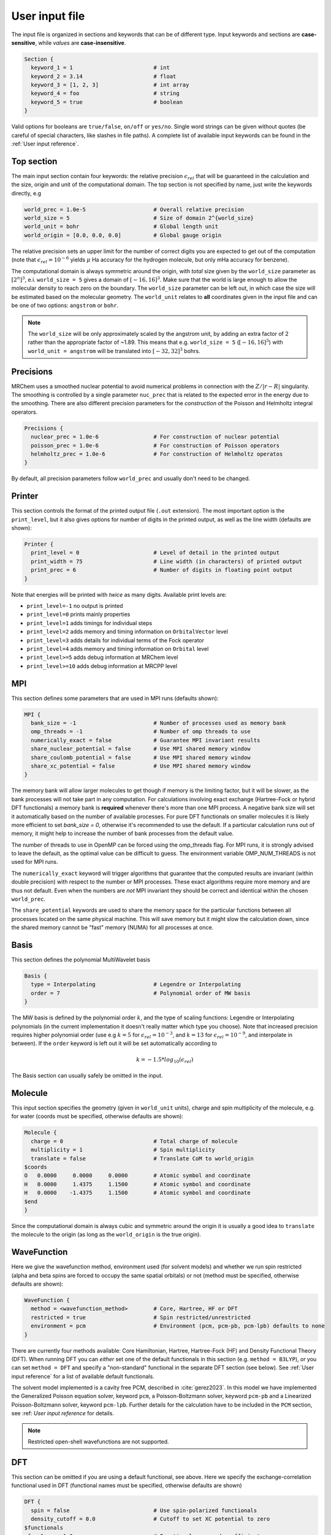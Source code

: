---------------
User input file
---------------

The input file is organized in sections and keywords that can be of different
type. Input keywords and sections are **case-sensitive**, while `values` are
**case-insensitive**.

.. code-block:: bash

    Section {
      keyword_1 = 1                         # int
      keyword_2 = 3.14                      # float
      keyword_3 = [1, 2, 3]                 # int array
      keyword_4 = foo                       # string
      keyword_5 = true                      # boolean
    }

Valid options for booleans are ``true/false``, ``on/off`` or ``yes/no``. Single
word strings can be given without quotes (be careful of special characters, like
slashes in file paths). A  complete list of available input keywords can be
found in the :ref:`User input reference`.

Top section
-----------

The main input section contain four keywords: the relative precision
:math:`\epsilon_{rel}` that will be guaranteed in the calculation and the size,
origin and unit of the computational domain. The top section is not specified
by name, just write the keywords directly, e.g

.. code-block:: bash

    world_prec = 1.0e-5                     # Overall relative precision
    world_size = 5                          # Size of domain 2^{world_size}
    world_unit = bohr                       # Global length unit
    world_origin = [0.0, 0.0, 0.0]          # Global gauge origin

The relative precision sets an upper limit for the number of correct digits
you are expected to get out of the computation (note that
:math:`\epsilon_{rel}=10^{-6}` yields :math:`\mu` Ha accuracy for the hydrogen
molecule, but only mHa accuracy for benzene).

The computational domain is always symmetric around the origin, with *total*
size given by the ``world_size`` parameter as :math:`[2^n]^3`, e.i.
``world_size = 5`` gives a domain of :math:`[-16,16]^3`.
Make sure that the world is large enough to allow the molecular density to
reach zero on the boundary. The ``world_size`` parameter can be left out,
in which case the size will be estimated based on the molecular geometry.
The ``world_unit`` relates to **all** coordinates given in the input file and
can be one of two options: ``angstrom`` or ``bohr``.

.. note::

    The ``world_size`` will be only approximately scaled by the angstrom unit,
    by adding an extra factor of 2 rather than the appropriate factor of ~1.89.
    This means that e.g. ``world_size = 5`` (:math:`[-16,16]^3`) with
    ``world_unit = angstrom`` will be translated into :math:`[-32,32]^3` bohrs.

Precisions
----------

MRChem uses a smoothed nuclear potential to avoid numerical problems in
connection with the :math:`Z/|r-R|` singularity. The smoothing is controlled by
a single parameter ``nuc_prec`` that is related to the expected error in the
energy due to the smoothing. There are also different precision parameters for
the `construction` of the Poisson and Helmholtz integral operators.

.. code-block:: bash

    Precisions {
      nuclear_prec = 1.0e-6                 # For construction of nuclear potential
      poisson_prec = 1.0e-6                 # For construction of Poisson operators
      helmholtz_prec = 1.0e-6               # For construction of Helmholtz operatos
    }

By default, all precision parameters follow ``world_prec`` and usually don't
need to be changed.

Printer
-------

This section controls the format of the printed output file (``.out``
extension). The most important option is the ``print_level``, but it also gives
options for number of digits in the printed output, as well as the line width
(defaults are shown):

.. code-block:: bash

    Printer {
      print_level = 0                       # Level of detail in the printed output
      print_width = 75                      # Line width (in characters) of printed output
      print_prec = 6                        # Number of digits in floating point output
    }

Note that energies will be printed with *twice* as many digits.
Available print levels are:

- ``print_level=-1`` no output is printed
- ``print_level=0`` prints mainly properties
- ``print_level=1`` adds timings for individual steps
- ``print_level=2`` adds memory and timing information on ``OrbitalVector`` level
- ``print_level=3`` adds details for individual terms of the Fock operator
- ``print_level=4`` adds memory and timing information on ``Orbital`` level
- ``print_level>=5`` adds debug information at MRChem level
- ``print_level>=10`` adds debug information at MRCPP level


MPI
---

This section defines some parameters that are used in MPI runs (defaults shown):

.. code-block:: bash

    MPI {
      bank_size = -1                        # Number of processes used as memory bank
      omp_threads = -1                      # Number of omp threads to use
      numerically_exact = false             # Guarantee MPI invariant results
      share_nuclear_potential = false       # Use MPI shared memory window
      share_coulomb_potential = false       # Use MPI shared memory window
      share_xc_potential = false            # Use MPI shared memory window
    }

The memory bank will allow larger molecules to get though if memory is the
limiting factor, but it will be slower, as the bank processes will not take
part in any computation. For calculations involving exact exchange (Hartree-Fock
or hybrid DFT functionals) a memory bank is **required** whenever there's more
than one MPI process. A negative bank size will set it automatically based on
the number of available processes. For pure DFT functionals on smaller molecules
it is likely more efficient to set `bank_size = 0`, otherwise it's recommended
to use the default. If a particular calculation runs out of memory, it might
help to increase the number of bank processes from the default value.

The number of threads to use in OpenMP can be forced using the omp_threads flag.
For MPI runs, it is strongly advised to leave the default, as the optimal value
can be difficult to guess. The environment variable OMP_NUM_THREADS is not used
for MPI runs.

The ``numerically_exact`` keyword will trigger algorithms that guarantee that
the computed results are invariant (within double precision) with respect to
the number or MPI processes. These exact algorithms require more memory and are
thus not default. Even when the numbers are *not* MPI invariant they should be
correct and identical within the chosen ``world_prec``.

The ``share_potential`` keywords are used to share the memory space for the
particular functions between all processes located on the same physical machine.
This will save memory but it might slow the calculation down, since the shared
memory cannot be "fast" memory (NUMA) for all processes at once.


Basis
-----

This section defines the polynomial MultiWavelet basis

.. code-block:: bash

    Basis {
      type = Interpolating                  # Legendre or Interpolating
      order = 7                             # Polynomial order of MW basis
    }

The MW basis is defined by the polynomial order :math:`k`, and the type of
scaling functions: Legendre or Interpolating polynomials (in the current
implementation it doesn't really matter which type you choose). Note that
increased precision requires higher polynomial order (use e.g :math:`k = 5`
for :math:`\epsilon_{rel} = 10^{-3}`, and :math:`k = 13` for
:math:`\epsilon_{rel} = 10^{-9}`, and interpolate in between). If the ``order``
keyword is left out it will be set automatically according to

.. math:: k=-1.5*log_{10}(\epsilon_{rel})

The Basis section can usually safely be omitted in the input.

Molecule
--------

This input section specifies the geometry (given in ``world_unit`` units),
charge and spin multiplicity of the molecule, e.g. for water (coords must be
specified, otherwise defaults are shown):

.. code-block:: bash

    Molecule {
      charge = 0                            # Total charge of molecule
      multiplicity = 1                      # Spin multiplicity
      translate = false                     # Translate CoM to world_origin
    $coords
    O   0.0000     0.0000     0.0000        # Atomic symbol and coordinate
    H   0.0000     1.4375     1.1500        # Atomic symbol and coordinate
    H   0.0000    -1.4375     1.1500        # Atomic symbol and coordinate
    $end
    }

Since the computational domain is always cubic and symmetric around the origin
it is usually a good idea to ``translate`` the molecule to the origin (as long
as the ``world_origin`` is the true origin).

WaveFunction
------------

Here we give the wavefunction method, environment used (for solvent models) and whether we run spin restricted (alpha
and beta spins are forced to occupy the same spatial orbitals) or not (method
must be specified, otherwise defaults are shown):

.. code-block:: bash

    WaveFunction {
      method = <wavefunction_method>        # Core, Hartree, HF or DFT
      restricted = true                     # Spin restricted/unrestricted
      environment = pcm                     # Environment (pcm, pcm-pb, pcm-lpb) defaults to none
    }

There are currently four methods available: Core Hamiltonian, Hartree,
Hartree-Fock (HF) and Density Functional Theory (DFT). When running DFT you can
*either* set one of the default functionals in this section (e.g. ``method =
B3LYP``), *or* you can set ``method = DFT`` and specify a "non-standard"
functional in the separate DFT section (see below). See
:ref:`User input reference` for a list of available default functionals.

The solvent model implemented is a cavity free PCM, described in :cite:`gerez2023`. 
In this model we have implemented the Generalized Poisson equation solver, keyword ``pcm``, a 
Poisson-Boltzmann solver, keyword ``pcm-pb`` and a Linearized Poisson-Boltzmann solver, keyword ``pcm-lpb``. 
Further details for the calculation have to be included in the ``PCM`` section, see :ref: `User input reference` for details.

.. note::

    Restricted open-shell wavefunctions are not supported.

DFT
---

This section can be omitted if you are using a default functional, see above.
Here we specify the exchange-correlation functional used in DFT
(functional names must be specified, otherwise defaults are shown)

.. code-block:: bash

    DFT {
      spin = false                          # Use spin-polarized functionals
      density_cutoff = 0.0                  # Cutoff to set XC potential to zero
    $functionals
    <func1>     1.0                         # Functional name and coefficient
    <func2>     1.0                         # Functional name and coefficient
    $end
    }

You can specify as many functionals as you want, and they will be added on top
of each other with the given coefficient. Both exchange and correlation
functionals must be set explicitly, e.g. ``SLATERX`` and ``VWN5C`` for the
standard LDA functional. For hybrid functionals you must specify the amount
of exact Hartree-Fock exchange as a separate functional
``EXX`` (``EXX 0.2`` for B3LYP and ``EXX 0.25`` for PBE0 etc.). Option to use
spin-polarized functionals or not. Unrestricted calculations will use
spin-polarized functionals by default. The XC functionals are provided by the
`XCFun <https://github.com/dftlibs/xcfun>`_ library.

Properties
----------

Specify which properties to compute. By default, only the ground state SCF
energy as well as orbital energies will be computed. Currently the following
properties are available (all but the dipole moment are ``false`` by default)

.. code-block:: bash

    Properties {
      dipole_moment = true                  # Compute dipole moment
      quadrupole_moment = false             # Compute quadrupole moment
      polarizabiltity = false               # Compute polarizability
      magnetizability = false               # Compute magnetizability
      nmr_shielding = false                 # Compute NMR shieldings
      geometric_derivative = false          # Compute geometric derivative
      plot_density = false                  # Plot converged density
      plot_orbitals = []                    # Plot converged orbitals
    }

Some properties can be further specified in dedicated sections.

.. warning:: The computation of the molecular gradient suffers greatly from
   numerical noise.  The code replaces the nucleus-electron attraction with a
   smoothed potential. This can only partially recover the nuclear cusps, even
   with tight precision.  The molecular gradient is only suited for use in
   geometry optimization of small molecules and with tight precision thresholds.

Polarizability
++++++++++++++
The polarizability can be computed with several frequencies (by default only
static polarizability is computed):


.. code-block:: bash

    Polarizability {
      frequency = [0.0, 0.0656]             # List of frequencies to compute
    }

NMRShielding
++++++++++++

For the NMR shielding we can specify a list of nuclei to compute (by default
all nuclei are computed):

.. code-block:: bash

    NMRShielding {
      nuclear_specific = false              # Use nuclear specific perturbation operator
      nucleus_k = [0,1,2]                   # List of nuclei to compute (-1 computes all)
    }

The ``nuclear_specific`` keyword triggers response calculations using the
nuclear magnetic moment operator instead of the external magnetic field. For
small molecules this is not recommended since it requires a separate response
calculation for each nucleus, but it might be beneficial for larger systems if
you are interested only in a single shielding constant. Note that the components
of the *perturbing* operator defines the *row* index in the output tensor, so
``nuclear_specific = true`` will result in a shielding tensor which is
the transpose of the one obtained with ``nuclear_specific = false``.

Plotter
+++++++

The ``plot_density`` and ``plot_orbitals`` properties will use the Plotter
section to specify the parameters of the plots (by default you will get a
``cube`` plot on the unit cube):

.. code-block:: bash

    Plotter {
      path = plots                          # File path to store plots
      type = cube                           # Plot type (line, surf, cube)
      points = [20, 20, 20]                 # Number of grid points
      O = [-4.0,-4.0,-4.0]                  # Plot origin
      A = [8.0, 0.0, 0.0]                   # Boundary vector
      B = [0.0, 8.0, 0.0]                   # Boundary vector
      C = [0.0, 0.0, 8.0]                   # Boundary vector
    }


The plotting grid is computed from the vectors ``O``, ``A``, ``B`` and ``C`` in
the following way:

    1.  ``line`` plot: along the vector ``A`` starting from ``O``, using
        ``points[0]`` number of points.
    2.  ``surf`` plot: on the area spanned by the vectors ``A`` and ``B`` starting
        from ``O``, using ``points[0]`` and ``points[1]`` points in each direction.
    3.  ``cube`` plot: on the volume spanned by the vectors ``A``, ``B`` and ``C``
        starting from ``O``, using ``points[0]``, ``points[1]`` and ``points[2]``
        points in each direction.

The above example will plot on a 20x20x20 grid in the volume [-4,4]^3, and the
generated files (e.g. ``plots/phi_1_re.cube``) can be viewed directly in a
web browser by `blob <https://github.com/densities/blob/>`_ , like this benzene
orbital:

.. image:: ../gfx/blob.png


SCF
---

This section specifies the parameters for the SCF optimization of the ground
state wavefunction.

SCF solver
++++++++++

The optimization is controlled by the following keywords (defaults shown):

.. code-block:: bash

    SCF {
      run = true                            # Run SCF solver
      kain = 5                              # Length of KAIN iterative subspace
      max_iter = 100                        # Maximum number of SCF iterations
      rotation = 0                          # Iterations between diagonalize/localize
      localize = false                      # Use canonical or localized  orbitals
      start_prec = -1.0                     # Dynamic precision, start value
      final_prec = -1.0                     # Dynamic precision, final value
      orbital_thrs = 10 * world_prec        # Convergence threshold orbitals
      energy_thrs = -1.0                    # Convergence threshold energy
    }

If ``run = false`` no SCF is performed, and the properties are computed directly
on the initial guess wavefunction.

The ``kain`` (Krylov Accelerated Inexact Newton) keyword gives the length of
the iterative subspace accelerator (similar to DIIS). The ``rotation`` keyword
gives the number of iterations between every orbital rotation, which can be
either localization or diagonalization, depending on the ``localize`` keyword.
The first two iterations in the SCF are always rotated, otherwise it is
controlled by the ``rotation`` keyword (usually this is not very important, but
sometimes it fails to converge if the orbitals drift too far away from the
localized/canonical forms).

The dynamic precision keywords control how the numerical precision is changed
throughout the optimization. One can choose to use a lower ``start_prec`` in
the first iterations which is gradually increased to ``final_prec`` (both are
equal to ``world_prec`` by default). Note that lower initial precision might
affect the convergence rate.

In general, the important convergence threshold is that of the orbitals,
and by default this is set one order of magnitude higher than the overall
``world_prec``. For simple energy calculations, however, it is not necessary to
converge the orbitals this much due to the quadratic convergence of the energy.
This means that the number of correct digits in the total energy will be
saturated well before this point, and one should rather use the ``energy_thrs``
keyword in this case in order to save a few iterations.

.. note::

    It is usually not feasible to converge the orbitals *beyond* the overall
    precision ``world_prec`` due to numerical noise.

Initial guess
+++++++++++++

Several types of initial guess are available:

 - ``core`` and ``sad`` requires no further input and computes guesses from
   scratch.
 - ``chk`` and ``mw`` require input files from previous MW calculations.
 - ``cube`` requires input files computed from other sources.

The ``core`` and ``sad`` guesses are computed by diagonalizing the Hamiltonian
matrix using a Core or Superposition of Atomic Densities (SAD) Hamiltonian,
respectively. The matrix is constructed in a small AO basis with a given
"zeta quality", which should be added as a suffix in the keyword. Available AO
bases are hydrogenic orbitals of single ``sz``, double ``dz``, triple ``tz``
and quadruple ``qz`` zeta size.

The SAD guess can also be computed in a small GTO basis (3-21G), using the guess
type ``sad_gto``. In this case another input keyword ``guess_screen`` becomes active
for screening in the MW projection of the Gaussians. The screening value is given in
standard deviations. Such screening will greatly improve the efficiency of the guess
for large systems. It is, however, not recommended to reduce the value much below
10 StdDevs, as this will have the *opposite* effect on efficiency due to introduction
of discontinuities at the cutoff point, which leads to higher grid refinement.
``sad_gto`` is usually the preferred guess both for accuracy and efficiency, and
is thus the default choice.

The ``core`` and ``sad`` guesses are fully specified with the following keywords
(defaults shown):

.. code-block:: bash

    SCF {
      guess_prec = 1.0e-3                   # Numerical precision used in guess
      guess_type = sad_gto                  # Type of inital guess (chk, mw, cube, core_XX, sad_XX)
      guess_screen = 12.0                   # Number of StdDev before a GTO is set to zero (sad_gto)
      guess_rotate = true                   # Localize/Diagonalize guess orbitals before calculating the initial guess energy
    }

Checkpointing
+++++++++++++

The program can dump checkpoint files at every iteration using the
``write_checkpoint`` keyword (defaults shown):

.. code-block:: bash

    SCF {
      path_checkpoint = checkpoint          # Path to checkpoint files
      write_checkpoint = false              # Save checkpoint files every iteration
    }

This allows the calculation to be restarted in case it crashes e.g. due to time
limit or hardware failure on a cluster. This is done by setting ``guess_type =
chk`` in the subsequent calculation:

.. code-block:: bash

    SCF {
      guess_type = chk                      # Type of inital guess (chk, mw, cube, core_XX, sad_XX)
    }

In this case the ``path_checkpoint`` must be the same as the previous
calculation, as well as all other parameters in the calculation (Molecule and
Basis in particular).

Write orbitals
++++++++++++++

The converged orbitals can be saved to file with the ``write_orbitals`` keyword
(defaults shown):

.. code-block:: bash

    SCF {
      path_orbitals = orbitals              # Path to orbital files
      write_orbitals = false                # Save converged orbitals to file
    }

This will make individual files for each orbital under the ``path_orbitals``
directory. These orbitals can be used as starting point for subsequent
calculations using the ``guess_type = mw`` initial guess:

.. code-block:: bash

    SCF {
      guess_prec = 1.0e-3                   # Numerical precision used in guess
      guess_type = mw                       # Type of inital guess (chk, mw, cube, core_XX, sad_XX)
    }

Here the orbitals will be re-projected onto the current MW basis with precision
``guess_prec``. We also need to specify the paths to the input files:

.. code-block:: bash

    Files {
      guess_phi_p = initial_guess/phi_p     # Path to paired MW orbitals
      guess_phi_a = initial_guess/phi_a     # Path to alpha MW orbitals
      guess_phi_b = initial_guess/phi_b     # Path to beta MW orbitals
    }

Note that by default orbitals are written to the directory called ``orbitals``
but the ``mw`` guess reads from the directory ``initial_guess`` (this is to
avoid overwriting the files by default). So, in order to use MW orbitals from a
previous calculation, you must either change one of the paths
(``SCF.path_orbitals`` or ``Files.guess_phi_p`` etc), or manually copy the files
between the default locations.

.. note::

    The ``mw`` guess must not be confused with the ``chk`` guess, although they
    are similar. The ``chk`` guess will blindly read in the orbitals that are
    present, regardless of the current molecular structure and computational
    setup (if you run with a different computational domain or MW basis
    type/order the calculation will crash). The ``mw`` guess will re-project
    the old orbitals onto the new computational setup and populate the orbitals
    based on the *new* molecule (here the computation domain and MW basis do
    *not* have to match).


Response
--------

This section specifies the parameters for the SCF optimization of the linear
response functions. There might be several independent response calculations
depending on the requested properties, e.g.

.. code-block:: bash

    Polarizability {
      frequency = [0.0, 0.0656]             # List of frequencies to compute
    }

will run one response for each frequency (each with three Cartesian components),
while

.. code-block:: bash

    Properties {
      magnetizability = true                # Compute magnetizability
      nmr_shielding = true                  # Compute NMR shieldings
    }

will combine both properties into a single response calculation, since the
perturbation operator is the same in both cases (unless you choose
``NMRShielding.nuclear_specific = true``, in which case there will be a
different response for each nucleus).

Response solver
+++++++++++++++

The optimization is controlled by the following keywords (defaults shown):

.. code-block:: bash

    Response {
      run = [true,true,true]                # Run response solver [x,y,z] direction
      kain = 5                              # Length of KAIN iterative subspace
      max_iter = 100                        # Maximum number of SCF iterations
      localize = false                      # Use canonical or localized  orbitals
      start_prec = -1.0                     # Dynamic precision, start value
      final_prec = -1.0                     # Dynamic precision, final value
      orbital_thrs = 10 * world_prec        # Convergence threshold orbitals
    }

Each linear response calculation involves the three Cartesian components of the
appropriate perturbation operator. If any of the components of ``run`` is
``false``, no response is performed in that particular direction, and the
properties are computed directly on the initial guess response functions
(usually zero guess).

The ``kain`` (Krylov Accelerated Inexact Newton) keyword gives the length of
the iterative subspace accelerator (similar to DIIS). The ``localize`` keyword
relates to the unperturbed orbitals, and can be set independently of the
``SCF.localize`` keyword.

The dynamic precision keywords control how the numerical precision is changed
throughout the optimization. One can choose to use a lower ``start_prec`` in
the first iterations which is gradually increased to ``final_prec`` (both are
equal to ``world_prec`` by default). Note that lower initial precision might
affect the convergence rate.

For response calculations, the important convergence threshold is that of the
orbitals, and by default this is set one order of magnitude higher than the
overall ``world_prec``.

.. note::

    The quality of the response property depends on both the perturbed as well
    as the unperturbed orbitals, so they should be equally well converged.

Initial guess
+++++++++++++

The following initial guesses are available:

 - ``none`` start from a zero guess for the response functions.
 - ``chk`` and ``mw`` require input files from previous MW calculations.

By default, no initial guess is generated for the response functions, but the
``chk`` and ``mw`` guesses work similarly as for the SCF.

Checkpointing
+++++++++++++

The program can dump checkpoint files at every iteration using the
``write_checkpoint`` keyword (defaults shown):

.. code-block:: bash

    Response {
      path_checkpoint = checkpoint          # Path to checkpoint files
      write_checkpoint = false              # Save checkpoint files every iteration
    }

This allows the calculation to be restarted in case it crashes e.g. due to time
limit or hardware failure on a cluster. This is done by setting ``guess_type =
chk`` in the subsequent calculation:

.. code-block:: bash

    Response {
      guess_type = chk                      # Type of inital guess (none, chk, mw)
    }

In this case the ``path_checkpoint`` must be the same as the previous
calculation, as well as all other parameters in the calculation (Molecule and
Basis in particular).

Write orbitals
++++++++++++++

The converged response orbitals can be saved to file with the
``write_orbitals`` keyword (defaults shown):

.. code-block:: bash

    Response {
      path_orbitals = orbitals              # Path to orbital files
      write_orbitals = false                # Save converged orbitals to file
    }

This will make individual files for each orbital under the ``path_orbitals``
directory. These orbitals can be used as starting point for subsequent
calculations using the ``guess_type = mw`` initial guess:

.. code-block:: bash

    Response {
      guess_prec = 1.0e-3                   # Numerical precision used in guess
      guess_type = mw                       # Type of inital guess (chk, mw, cube, core_XX, sad_XX)
    }

Here the orbitals will be re-projected onto the current MW basis with precision
``guess_prec``. We also need to specify the paths to the input files (only X
for static perturbations, X and Y for dynamic perturbations):

.. code-block:: bash

    Files {
      guess_X_p = initial_guess/X_p         # Path to paired MW orbitals
      guess_X_a = initial_guess/X_a         # Path to alpha MW orbitals
      guess_X_b = initial_guess/X_b         # Path to beta MW orbitals
      guess_Y_p = initial_guess/Y_p         # Path to paired MW orbitals
      guess_Y_a = initial_guess/Y_a         # Path to alpha MW orbitals
      guess_Y_b = initial_guess/Y_b         # Path to beta MW orbitals
    }

Note that by default orbitals are written to the directory called ``orbitals``
but the ``mw`` guess reads from the directory ``initial_guess`` (this is to
avoid overwriting the files by default). So, in order to use MW orbitals from a
previous calculation, you must either change one of the paths
(``Response.path_orbitals`` or ``Files.guess_X_p`` etc), or manually copy the
files between the default locations.
